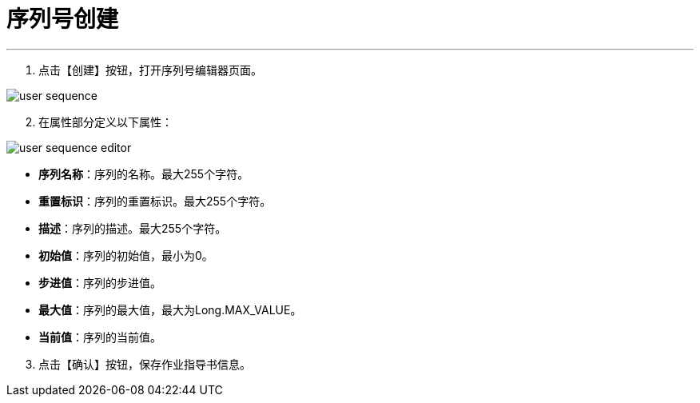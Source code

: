 = 序列号创建

---

. 点击【创建】按钮，打开序列号编辑器页面。

image::user-sequence.png[align="center"]

[start=2]
. 在属性部分定义以下属性：

image::user-sequence-editor.png[align="center"]

* *序列名称*：序列的名称。最大255个字符。
* *重置标识*：序列的重置标识。最大255个字符。
* *描述*：序列的描述。最大255个字符。
* *初始值*：序列的初始值，最小为0。
* *步进值*：序列的步进值。
* *最大值*：序列的最大值，最大为Long.MAX_VALUE。
* *当前值*：序列的当前值。

[start=3]
. 点击【确认】按钮，保存作业指导书信息。